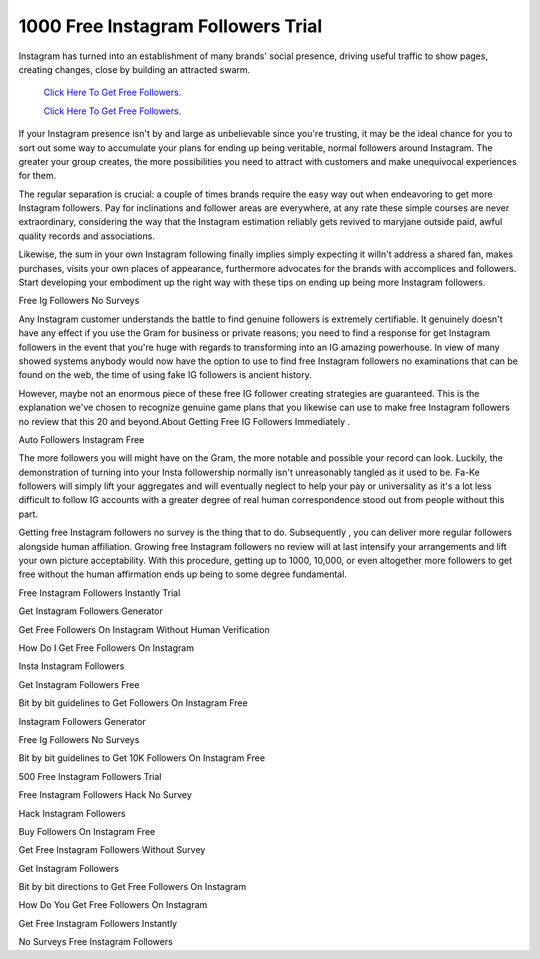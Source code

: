 1000 Free Instagram Followers Trial
~~~~~~~~~~~~
Instagram has turned into an establishment of many brands' social presence, driving useful traffic to show pages, creating changes, close by building an attracted swarm. 


  `Click Here To Get Free Followers.
  <https://earnrewards.club/instagram/>`_
  
  `Click Here To Get Free Followers.
  <https://earnrewards.club/instagram/>`_

If your Instagram presence isn't by and large as unbelievable since you're trusting, it may be the ideal chance for you to sort out some way to accumulate your plans for ending up being veritable, normal followers around Instagram. The greater your group creates, the more possibilities you need to attract with customers and make unequivocal experiences for them. 


The regular separation is crucial: a couple of times brands require the easy way out when endeavoring to get more Instagram followers. Pay for inclinations and follower areas are everywhere, at any rate these simple courses are never extraordinary, considering the way that the Instagram estimation reliably gets revived to maryjane outside paid, awful quality records and associations. 

Likewise, the sum in your own Instagram following finally implies simply expecting it willn't address a shared fan, makes purchases, visits your own places of appearance, furthermore advocates for the brands with accomplices and followers. Start developing your embodiment up the right way with these tips on ending up being more Instagram followers. 

Free Ig Followers No Surveys 

Any Instagram customer understands the battle to find genuine followers is extremely certifiable. It genuinely doesn't have any effect if you use the Gram for business or private reasons; you need to find a response for get Instagram followers in the event that you're huge with regards to transforming into an IG amazing powerhouse. In view of many showed systems anybody would now have the option to use to find free Instagram followers no examinations that can be found on the web, the time of using fake IG followers is ancient history. 

However, maybe not an enormous piece of these free IG follower creating strategies are guaranteed. This is the explanation we've chosen to recognize genuine game plans that you likewise can use to make free Instagram followers no review that this 20 and beyond.About Getting Free IG Followers Immediately . 

Auto Followers Instagram Free 

The more followers you will might have on the Gram, the more notable and possible your record can look. Luckily, the demonstration of turning into your Insta followership normally isn't unreasonably tangled as it used to be. Fa-Ke followers will simply lift your aggregates and will eventually neglect to help your pay or universality as it's a lot less difficult to follow IG accounts with a greater degree of real human correspondence stood out from people without this part. 

Getting free Instagram followers no survey is the thing that to do. Subsequently , you can deliver more regular followers alongside human affiliation. Growing free Instagram followers no review will at last intensify your arrangements and lift your own picture acceptability. With this procedure, getting up to 1000, 10,000, or even altogether more followers to get free without the human affirmation ends up being to some degree fundamental. 

Free Instagram Followers Instantly Trial 

Get Instagram Followers Generator 

Get Free Followers On Instagram Without Human Verification 

How Do I Get Free Followers On Instagram 

Insta Instagram Followers 

Get Instagram Followers Free 

Bit by bit guidelines to Get Followers On Instagram Free 

Instagram Followers Generator 

Free Ig Followers No Surveys 

Bit by bit guidelines to Get 10K Followers On Instagram Free 

500 Free Instagram Followers Trial 

Free Instagram Followers Hack No Survey 

Hack Instagram Followers 

Buy Followers On Instagram Free 

Get Free Instagram Followers Without Survey 

Get Instagram Followers 

Bit by bit directions to Get Free Followers On Instagram 

How Do You Get Free Followers On Instagram 

Get Free Instagram Followers Instantly 

No Surveys Free Instagram Followers